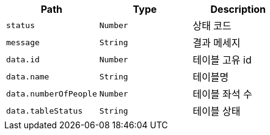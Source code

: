 |===
|Path|Type|Description

|`+status+`
|`+Number+`
|상태 코드

|`+message+`
|`+String+`
|결과 메세지

|`+data.id+`
|`+Number+`
|테이블 고유 id

|`+data.name+`
|`+String+`
|테이블명

|`+data.numberOfPeople+`
|`+Number+`
|테이블 좌석 수

|`+data.tableStatus+`
|`+String+`
|테이블 상태

|===